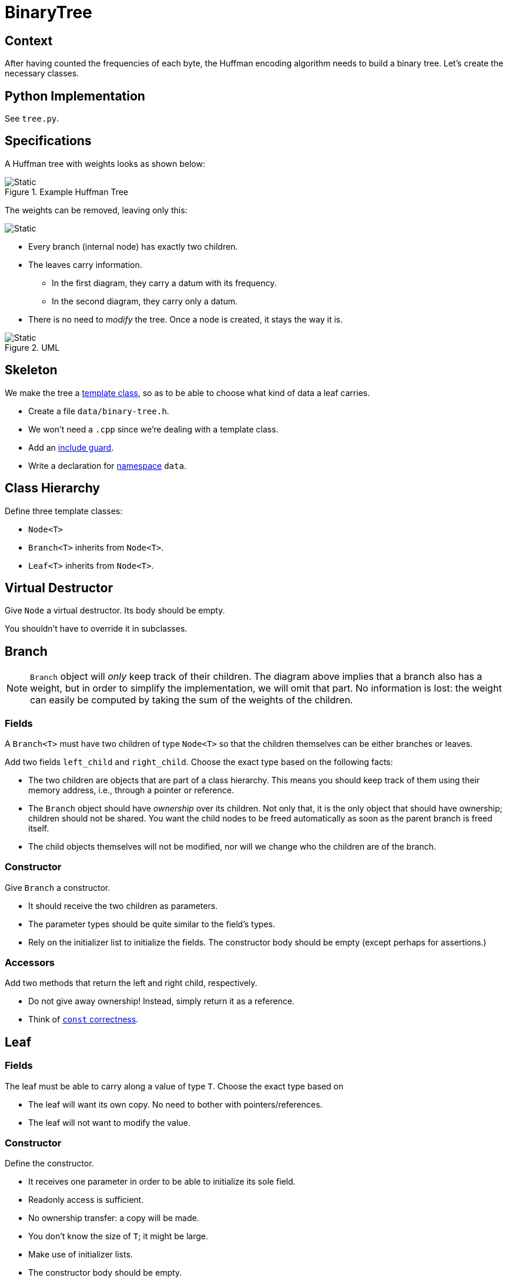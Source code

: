 # BinaryTree

## Context

After having counted the frequencies of each byte, the Huffman encoding algorithm needs to build a binary tree.
Let's create the necessary classes.

## Python Implementation

See `tree.py`.

## Specifications

A Huffman tree with weights looks as shown below:

.Example Huffman Tree
image::huffman-tree.svg[Static,align="center"]

The weights can be removed, leaving only this:

image::huffman-tree-raw.svg[Static,align="center"]

* Every branch (internal node) has exactly two children.
* The leaves carry information.
** In the first diagram, they carry a datum with its frequency.
** In the second diagram, they carry only a datum.
* There is no need to _modify_ the tree.
  Once a node is created, it stays the way it is.

.UML
image::binary-tree-uml.svg[Static,align="center"]

## Skeleton

We make the tree a <<templates#class,template class>>, so as to be able to choose what kind of data a leaf carries.

[TASK]
====
* Create a file `data/binary-tree.h`.
* We won't need a `.cpp` since we're dealing with a template class.
* Add an <<include-guards#,include guard>>.
* Write a declaration for <<namespaces#,namespace>> `data`.
====

## Class Hierarchy

[TASK]
====
Define three template classes:

* `Node<T>`
* `Branch<T>` inherits from `Node<T>`.
* `Leaf<T>` inherits from `Node<T>`.
====

## Virtual Destructor

[TASK]
====
Give `Node` a virtual destructor.
Its body should be empty.

You shouldn't have to override it in subclasses.
====

## Branch

[NOTE]
====
`Branch` object will _only_ keep track of their children.
The diagram above implies that a branch also has a weight, but in order to simplify the implementation, we will omit that part.
No information is lost: the weight can easily be computed by taking the sum of the weights of the children.
====

### Fields

A `Branch<T>` must have two children of type `Node<T>` so that the children themselves can be either branches or leaves.

[TASK]
====
Add two fields `left_child` and `right_child`.
Choose the exact type based on the following facts:

* The two children are objects that are part of a class hierarchy.
  This means you should keep track of them using their memory address, i.e., through a pointer or reference.
* The `Branch` object should have _ownership_ over its children.
  Not only that, it is the only object that should have ownership; children should not be shared.
  You want the child nodes to be freed automatically as soon as the parent branch is freed itself.
* The child objects themselves will not be modified, nor will we change who the children are of the branch.
====

### Constructor

[TASK]
====
Give `Branch` a constructor.

* It should receive the two children as parameters.
* The parameter types should be quite similar to the field's types.
* Rely on the initializer list to initialize the fields.
  The constructor body should be empty (except perhaps for assertions.)
====

### Accessors

[TASK]
====
Add two methods that return the left and right child, respectively.

* Do not give away ownership!
  Instead, simply return it as a reference.
* Think of <<const-correctness#,`const` correctness>>.
====

## Leaf

### Fields

[TASK]
====
The leaf must be able to carry along a value of type `T`.
Choose the exact type based on

* The leaf will want its own copy. No need to bother with pointers/references.
* The leaf will not want to modify the value.
====

### Constructor

[TASK]
====
Define the constructor.

* It receives one parameter in order to be able to initialize its sole field.
* Readonly access is sufficient.
* No ownership transfer: a copy will be made.
* You don't know the size of `T`; it might be large.
* Make use of initializer lists.
* The constructor body should be empty.
====

### Accessors

[TASK]
====
Add a method that allows you to retrieve the data associated with the leaf.

* Returning by value is risky since you don't know how large `T` is.
* Be careful not give the caller write access to your field.
* As always, think of <<const-correctness#,`const` correctness>>.
====

## Function `map`

Let's bring back the nice trees shown earlier.
During Huffman encoding, first we construct the tree

image::huffman-tree.svg[Static,align="center"]

But we will want to dump all weights:

image::huffman-tree-raw.svg[Static,align="center"]

Note how the shape of the tree is maintained: only the leaf values are changed.
We will now implement a helper function that takes a tree and constructs a new tree with exactly the same shape, but with new leaf values.

[TASK]
====
Add the following code to `binary-tree.h` inside the `data` namespace:

[source,language='cpp']
----
template<typename IN, typename OUT>
std::unique_ptr<Node<OUT>> map(const Node<IN>& tree, std::function<OUT(const IN&)> function)
{
    /*

    if tree is leaf
        create new leaf with value = function(old_value)
    else tree is branch
        new_left_child = apply map to left child
        new_right_child = apply map to right child
        create new branch with new_left_child and new_right_child
    */
}
----

* `map` is a template function with two type parameters:
** `IN` represents the type of the existing tree's data. In our case, that would be a tuple containing both the datum and the weight.
** `OUT` represents the type of the new tree's data. In our case, that would be just the datum without the weight.
* The parameter `function` will represent which operation to apply on each leaf's data.
  If you need some help regarding `function`, read <<first-class-functions#,this>>.
====